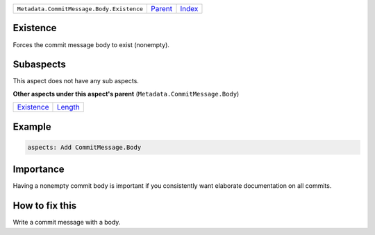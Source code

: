 +-------------------------------------------+-----------------+-------------------------------------------+
| ``Metadata.CommitMessage.Body.Existence`` | `Parent <..>`_  | `Index <//github.com/coala/aspect-docs>`_ |
+-------------------------------------------+-----------------+-------------------------------------------+

Existence
=========
Forces the commit message body to exist (nonempty).

Subaspects
==========

This aspect does not have any sub aspects.

**Other aspects under this aspect's parent** (``Metadata.CommitMessage.Body``)

+-----------------------------+-----------------------+
| `Existence <../Existence>`_ | `Length <../Length>`_ |
+-----------------------------+-----------------------+

Example
=======

.. code-block:: English

    aspects: Add CommitMessage.Body


Importance
==========

Having a nonempty commit body is important if you consistently want
elaborate documentation on all commits.

How to fix this
==========

Write a commit message with a body.

